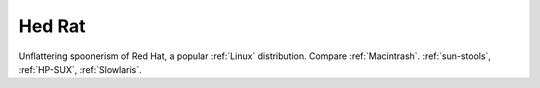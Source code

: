 .. _Hed-Rat:

============================================================
Hed Rat
============================================================

Unflattering spoonerism of Red Hat, a popular :ref:`Linux` distribution.
Compare :ref:`Macintrash`\.
:ref:`sun-stools`\, :ref:`HP-SUX`\, :ref:`Slowlaris`\.

